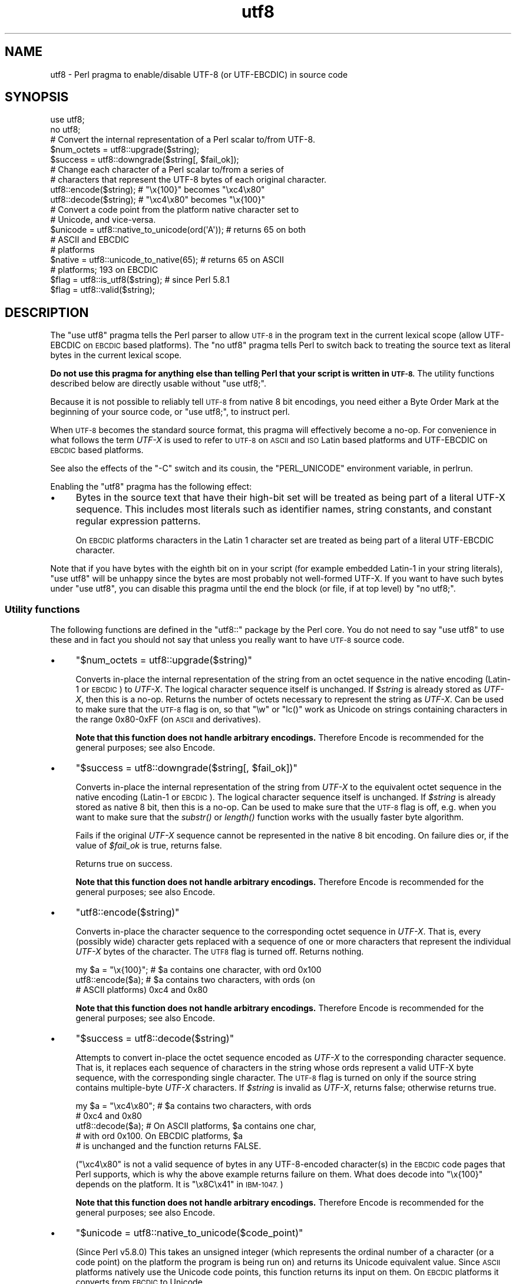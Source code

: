 .\" Automatically generated by Pod::Man 2.28 (Pod::Simple 3.29)
.\"
.\" Standard preamble:
.\" ========================================================================
.de Sp \" Vertical space (when we can't use .PP)
.if t .sp .5v
.if n .sp
..
.de Vb \" Begin verbatim text
.ft CW
.nf
.ne \\$1
..
.de Ve \" End verbatim text
.ft R
.fi
..
.\" Set up some character translations and predefined strings.  \*(-- will
.\" give an unbreakable dash, \*(PI will give pi, \*(L" will give a left
.\" double quote, and \*(R" will give a right double quote.  \*(C+ will
.\" give a nicer C++.  Capital omega is used to do unbreakable dashes and
.\" therefore won't be available.  \*(C` and \*(C' expand to `' in nroff,
.\" nothing in troff, for use with C<>.
.tr \(*W-
.ds C+ C\v'-.1v'\h'-1p'\s-2+\h'-1p'+\s0\v'.1v'\h'-1p'
.ie n \{\
.    ds -- \(*W-
.    ds PI pi
.    if (\n(.H=4u)&(1m=24u) .ds -- \(*W\h'-12u'\(*W\h'-12u'-\" diablo 10 pitch
.    if (\n(.H=4u)&(1m=20u) .ds -- \(*W\h'-12u'\(*W\h'-8u'-\"  diablo 12 pitch
.    ds L" ""
.    ds R" ""
.    ds C` ""
.    ds C' ""
'br\}
.el\{\
.    ds -- \|\(em\|
.    ds PI \(*p
.    ds L" ``
.    ds R" ''
.    ds C`
.    ds C'
'br\}
.\"
.\" Escape single quotes in literal strings from groff's Unicode transform.
.ie \n(.g .ds Aq \(aq
.el       .ds Aq '
.\"
.\" If the F register is turned on, we'll generate index entries on stderr for
.\" titles (.TH), headers (.SH), subsections (.SS), items (.Ip), and index
.\" entries marked with X<> in POD.  Of course, you'll have to process the
.\" output yourself in some meaningful fashion.
.\"
.\" Avoid warning from groff about undefined register 'F'.
.de IX
..
.nr rF 0
.if \n(.g .if rF .nr rF 1
.if (\n(rF:(\n(.g==0)) \{
.    if \nF \{
.        de IX
.        tm Index:\\$1\t\\n%\t"\\$2"
..
.        if !\nF==2 \{
.            nr % 0
.            nr F 2
.        \}
.    \}
.\}
.rr rF
.\"
.\" Accent mark definitions (@(#)ms.acc 1.5 88/02/08 SMI; from UCB 4.2).
.\" Fear.  Run.  Save yourself.  No user-serviceable parts.
.    \" fudge factors for nroff and troff
.if n \{\
.    ds #H 0
.    ds #V .8m
.    ds #F .3m
.    ds #[ \f1
.    ds #] \fP
.\}
.if t \{\
.    ds #H ((1u-(\\\\n(.fu%2u))*.13m)
.    ds #V .6m
.    ds #F 0
.    ds #[ \&
.    ds #] \&
.\}
.    \" simple accents for nroff and troff
.if n \{\
.    ds ' \&
.    ds ` \&
.    ds ^ \&
.    ds , \&
.    ds ~ ~
.    ds /
.\}
.if t \{\
.    ds ' \\k:\h'-(\\n(.wu*8/10-\*(#H)'\'\h"|\\n:u"
.    ds ` \\k:\h'-(\\n(.wu*8/10-\*(#H)'\`\h'|\\n:u'
.    ds ^ \\k:\h'-(\\n(.wu*10/11-\*(#H)'^\h'|\\n:u'
.    ds , \\k:\h'-(\\n(.wu*8/10)',\h'|\\n:u'
.    ds ~ \\k:\h'-(\\n(.wu-\*(#H-.1m)'~\h'|\\n:u'
.    ds / \\k:\h'-(\\n(.wu*8/10-\*(#H)'\z\(sl\h'|\\n:u'
.\}
.    \" troff and (daisy-wheel) nroff accents
.ds : \\k:\h'-(\\n(.wu*8/10-\*(#H+.1m+\*(#F)'\v'-\*(#V'\z.\h'.2m+\*(#F'.\h'|\\n:u'\v'\*(#V'
.ds 8 \h'\*(#H'\(*b\h'-\*(#H'
.ds o \\k:\h'-(\\n(.wu+\w'\(de'u-\*(#H)/2u'\v'-.3n'\*(#[\z\(de\v'.3n'\h'|\\n:u'\*(#]
.ds d- \h'\*(#H'\(pd\h'-\w'~'u'\v'-.25m'\f2\(hy\fP\v'.25m'\h'-\*(#H'
.ds D- D\\k:\h'-\w'D'u'\v'-.11m'\z\(hy\v'.11m'\h'|\\n:u'
.ds th \*(#[\v'.3m'\s+1I\s-1\v'-.3m'\h'-(\w'I'u*2/3)'\s-1o\s+1\*(#]
.ds Th \*(#[\s+2I\s-2\h'-\w'I'u*3/5'\v'-.3m'o\v'.3m'\*(#]
.ds ae a\h'-(\w'a'u*4/10)'e
.ds Ae A\h'-(\w'A'u*4/10)'E
.    \" corrections for vroff
.if v .ds ~ \\k:\h'-(\\n(.wu*9/10-\*(#H)'\s-2\u~\d\s+2\h'|\\n:u'
.if v .ds ^ \\k:\h'-(\\n(.wu*10/11-\*(#H)'\v'-.4m'^\v'.4m'\h'|\\n:u'
.    \" for low resolution devices (crt and lpr)
.if \n(.H>23 .if \n(.V>19 \
\{\
.    ds : e
.    ds 8 ss
.    ds o a
.    ds d- d\h'-1'\(ga
.    ds D- D\h'-1'\(hy
.    ds th \o'bp'
.    ds Th \o'LP'
.    ds ae ae
.    ds Ae AE
.\}
.rm #[ #] #H #V #F C
.\" ========================================================================
.\"
.IX Title "utf8 3"
.TH utf8 3 "2015-05-18" "perl v5.22.0" "Perl Programmers Reference Guide"
.\" For nroff, turn off justification.  Always turn off hyphenation; it makes
.\" way too many mistakes in technical documents.
.if n .ad l
.nh
.SH "NAME"
utf8 \- Perl pragma to enable/disable UTF\-8 (or UTF\-EBCDIC) in source code
.SH "SYNOPSIS"
.IX Header "SYNOPSIS"
.Vb 2
\& use utf8;
\& no utf8;
\&
\& # Convert the internal representation of a Perl scalar to/from UTF\-8.
\&
\& $num_octets = utf8::upgrade($string);
\& $success    = utf8::downgrade($string[, $fail_ok]);
\&
\& # Change each character of a Perl scalar to/from a series of
\& # characters that represent the UTF\-8 bytes of each original character.
\&
\& utf8::encode($string);  # "\ex{100}"  becomes "\exc4\ex80"
\& utf8::decode($string);  # "\exc4\ex80" becomes "\ex{100}"
\&
\& # Convert a code point from the platform native character set to
\& # Unicode, and vice\-versa.
\& $unicode = utf8::native_to_unicode(ord(\*(AqA\*(Aq)); # returns 65 on both
\&                                               # ASCII and EBCDIC
\&                                               # platforms
\& $native = utf8::unicode_to_native(65);       # returns 65 on ASCII
\&                                              # platforms; 193 on EBCDIC
\&
\& $flag = utf8::is_utf8($string); # since Perl 5.8.1
\& $flag = utf8::valid($string);
.Ve
.SH "DESCRIPTION"
.IX Header "DESCRIPTION"
The \f(CW\*(C`use utf8\*(C'\fR pragma tells the Perl parser to allow \s-1UTF\-8\s0 in the
program text in the current lexical scope (allow UTF-EBCDIC on \s-1EBCDIC\s0 based
platforms).  The \f(CW\*(C`no utf8\*(C'\fR pragma tells Perl to switch back to treating
the source text as literal bytes in the current lexical scope.
.PP
\&\fBDo not use this pragma for anything else than telling Perl that your
script is written in \s-1UTF\-8.\s0\fR The utility functions described below are
directly usable without \f(CW\*(C`use utf8;\*(C'\fR.
.PP
Because it is not possible to reliably tell \s-1UTF\-8\s0 from native 8 bit
encodings, you need either a Byte Order Mark at the beginning of your
source code, or \f(CW\*(C`use utf8;\*(C'\fR, to instruct perl.
.PP
When \s-1UTF\-8\s0 becomes the standard source format, this pragma will
effectively become a no-op.  For convenience in what follows the term
\&\fIUTF-X\fR is used to refer to \s-1UTF\-8\s0 on \s-1ASCII\s0 and \s-1ISO\s0 Latin based
platforms and UTF-EBCDIC on \s-1EBCDIC\s0 based platforms.
.PP
See also the effects of the \f(CW\*(C`\-C\*(C'\fR switch and its cousin, the
\&\f(CW\*(C`PERL_UNICODE\*(C'\fR environment variable, in perlrun.
.PP
Enabling the \f(CW\*(C`utf8\*(C'\fR pragma has the following effect:
.IP "\(bu" 4
Bytes in the source text that have their high-bit set will be treated
as being part of a literal UTF-X sequence.  This includes most
literals such as identifier names, string constants, and constant
regular expression patterns.
.Sp
On \s-1EBCDIC\s0 platforms characters in the Latin 1 character set are
treated as being part of a literal UTF-EBCDIC character.
.PP
Note that if you have bytes with the eighth bit on in your script
(for example embedded Latin\-1 in your string literals), \f(CW\*(C`use utf8\*(C'\fR
will be unhappy since the bytes are most probably not well-formed
UTF-X.  If you want to have such bytes under \f(CW\*(C`use utf8\*(C'\fR, you can disable
this pragma until the end the block (or file, if at top level) by
\&\f(CW\*(C`no utf8;\*(C'\fR.
.SS "Utility functions"
.IX Subsection "Utility functions"
The following functions are defined in the \f(CW\*(C`utf8::\*(C'\fR package by the
Perl core.  You do not need to say \f(CW\*(C`use utf8\*(C'\fR to use these and in fact
you should not say that unless you really want to have \s-1UTF\-8\s0 source code.
.IP "\(bu" 4
\&\f(CW\*(C`$num_octets = utf8::upgrade($string)\*(C'\fR
.Sp
Converts in-place the internal representation of the string from an octet
sequence in the native encoding (Latin\-1 or \s-1EBCDIC\s0) to \fIUTF-X\fR. The
logical character sequence itself is unchanged.  If \fI\f(CI$string\fI\fR is already
stored as \fIUTF-X\fR, then this is a no-op. Returns the
number of octets necessary to represent the string as \fIUTF-X\fR.  Can be
used to make sure that the \s-1UTF\-8\s0 flag is on, so that \f(CW\*(C`\ew\*(C'\fR or \f(CW\*(C`lc()\*(C'\fR
work as Unicode on strings containing characters in the range 0x80\-0xFF
(on \s-1ASCII\s0 and derivatives).
.Sp
\&\fBNote that this function does not handle arbitrary encodings.\fR
Therefore Encode is recommended for the general purposes; see also
Encode.
.IP "\(bu" 4
\&\f(CW\*(C`$success = utf8::downgrade($string[, $fail_ok])\*(C'\fR
.Sp
Converts in-place the internal representation of the string from
\&\fIUTF-X\fR to the equivalent octet sequence in the native encoding (Latin\-1
or \s-1EBCDIC\s0). The logical character sequence itself is unchanged. If
\&\fI\f(CI$string\fI\fR is already stored as native 8 bit, then this is a no-op.  Can
be used to
make sure that the \s-1UTF\-8\s0 flag is off, e.g. when you want to make sure
that the \fIsubstr()\fR or \fIlength()\fR function works with the usually faster
byte algorithm.
.Sp
Fails if the original \fIUTF-X\fR sequence cannot be represented in the
native 8 bit encoding. On failure dies or, if the value of \fI\f(CI$fail_ok\fI\fR is
true, returns false.
.Sp
Returns true on success.
.Sp
\&\fBNote that this function does not handle arbitrary encodings.\fR
Therefore Encode is recommended for the general purposes; see also
Encode.
.IP "\(bu" 4
\&\f(CW\*(C`utf8::encode($string)\*(C'\fR
.Sp
Converts in-place the character sequence to the corresponding octet
sequence in \fIUTF-X\fR. That is, every (possibly wide) character gets
replaced with a sequence of one or more characters that represent the
individual \fIUTF-X\fR bytes of the character.  The \s-1UTF8\s0 flag is turned off.
Returns nothing.
.Sp
.Vb 3
\& my $a = "\ex{100}"; # $a contains one character, with ord 0x100
\& utf8::encode($a);  # $a contains two characters, with ords (on
\&                    # ASCII platforms) 0xc4 and 0x80
.Ve
.Sp
\&\fBNote that this function does not handle arbitrary encodings.\fR
Therefore Encode is recommended for the general purposes; see also
Encode.
.IP "\(bu" 4
\&\f(CW\*(C`$success = utf8::decode($string)\*(C'\fR
.Sp
Attempts to convert in-place the octet sequence encoded as \fIUTF-X\fR to the
corresponding character sequence. That is, it replaces each sequence of
characters in the string whose ords represent a valid UTF-X byte
sequence, with the corresponding single character.  The \s-1UTF\-8\s0 flag is
turned on only if the source string contains multiple-byte \fIUTF-X\fR
characters.  If \fI\f(CI$string\fI\fR is invalid as \fIUTF-X\fR, returns false;
otherwise returns true.
.Sp
.Vb 5
\& my $a = "\exc4\ex80"; # $a contains two characters, with ords
\&                     # 0xc4 and 0x80
\& utf8::decode($a);   # On ASCII platforms, $a contains one char,
\&                     # with ord 0x100.   On EBCDIC platforms, $a
\&                     # is unchanged and the function returns FALSE.
.Ve
.Sp
(\f(CW"\exc4\ex80"\fR is not a valid sequence of bytes in any UTF\-8\-encoded
character(s) in the \s-1EBCDIC\s0 code pages that Perl supports, which is why the
above example returns failure on them.  What does decode into \f(CW\*(C`\ex{100}\*(C'\fR
depends on the platform.  It is \f(CW"\ex8C\ex41"\fR in \s-1IBM\-1047.\s0)
.Sp
\&\fBNote that this function does not handle arbitrary encodings.\fR
Therefore Encode is recommended for the general purposes; see also
Encode.
.IP "\(bu" 4
\&\f(CW\*(C`$unicode = utf8::native_to_unicode($code_point)\*(C'\fR
.Sp
(Since Perl v5.8.0)
This takes an unsigned integer (which represents the ordinal number of a
character (or a code point) on the platform the program is being run on) and
returns its Unicode equivalent value.  Since \s-1ASCII\s0 platforms natively use the
Unicode code points, this function returns its input on them.  On \s-1EBCDIC\s0
platforms it converts from \s-1EBCDIC\s0 to Unicode.
.Sp
A meaningless value will currently be returned if the input is not an unsigned
integer.
.Sp
Since Perl v5.22.0, calls to this function are optimized out on \s-1ASCII\s0
platforms, so there is no performance hit in using it there.
.IP "\(bu" 4
\&\f(CW\*(C`$native = utf8::unicode_to_native($code_point)\*(C'\fR
.Sp
(Since Perl v5.8.0)
This is the inverse of \f(CW\*(C`utf8::native_to_unicode()\*(C'\fR, converting the other
direction.  Again, on \s-1ASCII\s0 platforms, this returns its input, but on \s-1EBCDIC\s0
platforms it will find the native platform code point, given any Unicode one.
.Sp
A meaningless value will currently be returned if the input is not an unsigned
integer.
.Sp
Since Perl v5.22.0, calls to this function are optimized out on \s-1ASCII\s0
platforms, so there is no performance hit in using it there.
.IP "\(bu" 4
\&\f(CW\*(C`$flag = utf8::is_utf8($string)\*(C'\fR
.Sp
(Since Perl 5.8.1)  Test whether \fI\f(CI$string\fI\fR is marked internally as encoded in
\&\s-1UTF\-8. \s0 Functionally the same as \fIEncode::is_utf8()\fR.
.IP "\(bu" 4
\&\f(CW\*(C`$flag = utf8::valid($string)\*(C'\fR
.Sp
[\s-1INTERNAL\s0] Test whether \fI\f(CI$string\fI\fR is in a consistent state regarding
\&\s-1UTF\-8. \s0 Will return true if it is well-formed \s-1UTF\-8\s0 and has the \s-1UTF\-8\s0 flag
on \fBor\fR if \fI\f(CI$string\fI\fR is held as bytes (both these states are 'consistent').
Main reason for this routine is to allow Perl's test suite to check
that operations have left strings in a consistent state.  You most
probably want to use \fIutf8::is_utf8()\fR instead.
.PP
\&\f(CW\*(C`utf8::encode\*(C'\fR is like \f(CW\*(C`utf8::upgrade\*(C'\fR, but the \s-1UTF8\s0 flag is
cleared.  See perlunicode for more on the \s-1UTF8\s0 flag and the C \s-1API\s0
functions \f(CW\*(C`sv_utf8_upgrade\*(C'\fR, \f(CW\*(C`sv_utf8_downgrade\*(C'\fR, \f(CW\*(C`sv_utf8_encode\*(C'\fR,
and \f(CW\*(C`sv_utf8_decode\*(C'\fR, which are wrapped by the Perl functions
\&\f(CW\*(C`utf8::upgrade\*(C'\fR, \f(CW\*(C`utf8::downgrade\*(C'\fR, \f(CW\*(C`utf8::encode\*(C'\fR and
\&\f(CW\*(C`utf8::decode\*(C'\fR.  Also, the functions utf8::is_utf8, utf8::valid,
utf8::encode, utf8::decode, utf8::upgrade, and utf8::downgrade are
actually internal, and thus always available, without a \f(CW\*(C`require utf8\*(C'\fR
statement.
.SH "BUGS"
.IX Header "BUGS"
One can have Unicode in identifier names, but not in package/class or
subroutine names.  While some limited functionality towards this does
exist as of Perl 5.8.0, that is more accidental than designed; use of
Unicode for the said purposes is unsupported.
.PP
One reason of this unfinishedness is its (currently) inherent
unportability: since both package names and subroutine names may need
to be mapped to file and directory names, the Unicode capability of
the filesystem becomes important\*(-- and there unfortunately aren't
portable answers.
.SH "SEE ALSO"
.IX Header "SEE ALSO"
perlunitut, perluniintro, perlrun, bytes, perlunicode
